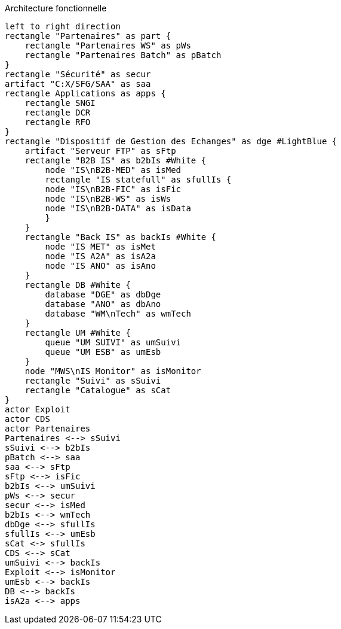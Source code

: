 ifndef::imagesdir[:imagesdir: ../../../target/generated-docs/images]
[plantuml, diagram-archi-fonc, png]
.Architecture fonctionnelle
....
left to right direction
rectangle "Partenaires" as part {
    rectangle "Partenaires WS" as pWs
    rectangle "Partenaires Batch" as pBatch
}
rectangle "Sécurité" as secur
artifact "C:X/SFG/SAA" as saa
rectangle Applications as apps {
    rectangle SNGI
    rectangle DCR
    rectangle RFO
}
rectangle "Dispositif de Gestion des Echanges" as dge #LightBlue {
    artifact "Serveur FTP" as sFtp
    rectangle "B2B IS" as b2bIs #White {
        node "IS\nB2B-MED" as isMed
        rectangle "IS statefull" as sfullIs {
        node "IS\nB2B-FIC" as isFic
        node "IS\nB2B-WS" as isWs
        node "IS\nB2B-DATA" as isData
        }  
    }
    rectangle "Back IS" as backIs #White {
        node "IS MET" as isMet
        node "IS A2A" as isA2a
        node "IS ANO" as isAno
    }
    rectangle DB #White {
        database "DGE" as dbDge
        database "ANO" as dbAno
        database "WM\nTech" as wmTech
    }
    rectangle UM #White {
        queue "UM SUIVI" as umSuivi
        queue "UM ESB" as umEsb
    } 
    node "MWS\nIS Monitor" as isMonitor
    rectangle "Suivi" as sSuivi
    rectangle "Catalogue" as sCat
}
actor Exploit
actor CDS
actor Partenaires
Partenaires <--> sSuivi
sSuivi <--> b2bIs
pBatch <--> saa
saa <--> sFtp
sFtp <--> isFic
b2bIs <--> umSuivi
pWs <--> secur
secur <--> isMed
b2bIs <--> wmTech
dbDge <--> sfullIs
sfullIs <--> umEsb
sCat <-> sfullIs
CDS <--> sCat
umSuivi <--> backIs
Exploit <--> isMonitor
umEsb <--> backIs
DB <--> backIs
isA2a <--> apps
....
